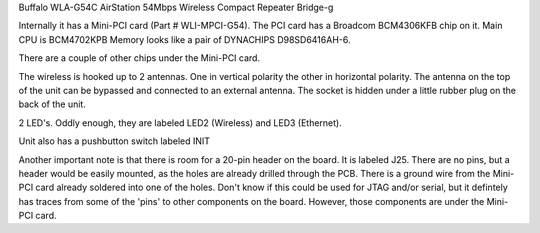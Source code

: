 Buffalo WLA-G54C AirStation 54Mbps Wireless Compact Repeater Bridge-g

Internally it has a Mini-PCI card (Part # WLI-MPCI-G54). The PCI card has a Broadcom BCM4306KFB chip on it. Main CPU is BCM4702KPB Memory looks like a pair of DYNACHIPS D98SD6416AH-6.

There are a couple of other chips under the Mini-PCI card.

The wireless is hooked up to 2 antennas. One in vertical polarity the other in horizontal polarity. The antenna on the top of the unit can be bypassed and connected to an external antenna. The socket is hidden under a little rubber plug on the back of the unit.

2 LED's. Oddly enough, they are labeled LED2 (Wireless) and LED3 (Ethernet).

Unit also has a pushbutton switch labeled INIT

Another important note is that there is room for a 20-pin header on the board. It is labeled J25. There are no pins, but a header would be easily mounted, as the holes are already drilled through the PCB. There is a ground wire from the Mini-PCI card already soldered into one of the holes. Don't know if this could be used for JTAG and/or serial, but it defintely has traces from some of the 'pins' to other components on the board. However, those components are under the Mini-PCI card.
